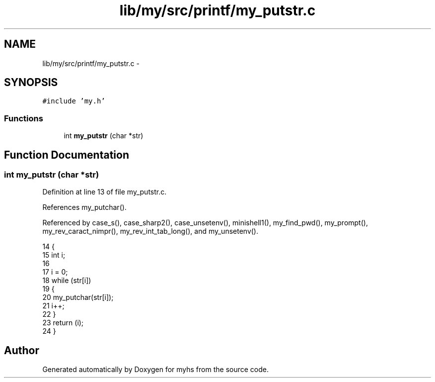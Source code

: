 .TH "lib/my/src/printf/my_putstr.c" 3 "Wed Jan 7 2015" "Version 1.0" "myhs" \" -*- nroff -*-
.ad l
.nh
.SH NAME
lib/my/src/printf/my_putstr.c \- 
.SH SYNOPSIS
.br
.PP
\fC#include 'my\&.h'\fP
.br

.SS "Functions"

.in +1c
.ti -1c
.RI "int \fBmy_putstr\fP (char *str)"
.br
.in -1c
.SH "Function Documentation"
.PP 
.SS "int my_putstr (char *str)"

.PP
Definition at line 13 of file my_putstr\&.c\&.
.PP
References my_putchar()\&.
.PP
Referenced by case_s(), case_sharp2(), case_unsetenv(), minishell1(), my_find_pwd(), my_prompt(), my_rev_caract_nimpr(), my_rev_int_tab_long(), and my_unsetenv()\&.
.PP
.nf
14 {
15   int   i;
16 
17   i = 0;
18   while (str[i])
19     {
20       my_putchar(str[i]);
21       i++;
22     }
23   return (i);
24 }
.fi
.SH "Author"
.PP 
Generated automatically by Doxygen for myhs from the source code\&.
